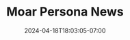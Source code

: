#+TITLE: Moar Persona News
#+DATE: 2024-04-18T18:03:05-07:00
#+DRAFT: false
#+DESCRIPTION:
#+TAGS[]:
#+KEYWORDS[]:
#+SLUG:
#+SUMMARY:
